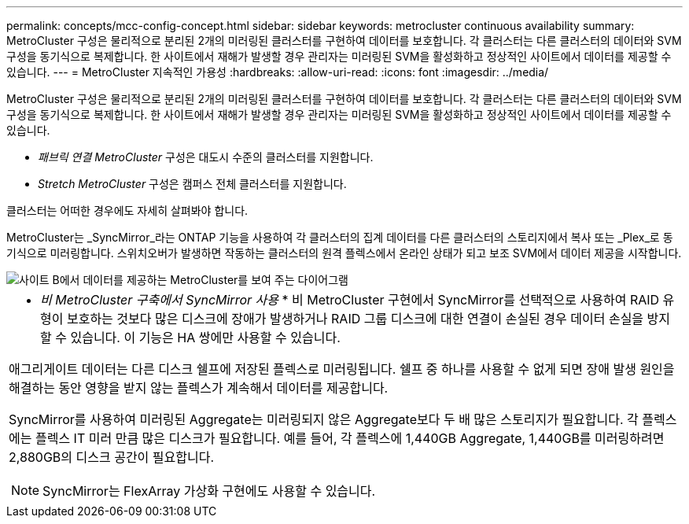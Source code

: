 ---
permalink: concepts/mcc-config-concept.html 
sidebar: sidebar 
keywords: metrocluster continuous availability 
summary: MetroCluster 구성은 물리적으로 분리된 2개의 미러링된 클러스터를 구현하여 데이터를 보호합니다. 각 클러스터는 다른 클러스터의 데이터와 SVM 구성을 동기식으로 복제합니다. 한 사이트에서 재해가 발생할 경우 관리자는 미러링된 SVM을 활성화하고 정상적인 사이트에서 데이터를 제공할 수 있습니다. 
---
= MetroCluster 지속적인 가용성
:hardbreaks:
:allow-uri-read: 
:icons: font
:imagesdir: ../media/


[role="lead"]
MetroCluster 구성은 물리적으로 분리된 2개의 미러링된 클러스터를 구현하여 데이터를 보호합니다. 각 클러스터는 다른 클러스터의 데이터와 SVM 구성을 동기식으로 복제합니다. 한 사이트에서 재해가 발생할 경우 관리자는 미러링된 SVM을 활성화하고 정상적인 사이트에서 데이터를 제공할 수 있습니다.

* _패브릭 연결 MetroCluster_ 구성은 대도시 수준의 클러스터를 지원합니다.
* _Stretch MetroCluster_ 구성은 캠퍼스 전체 클러스터를 지원합니다.


클러스터는 어떠한 경우에도 자세히 살펴봐야 합니다.

MetroCluster는 _SyncMirror_라는 ONTAP 기능을 사용하여 각 클러스터의 집계 데이터를 다른 클러스터의 스토리지에서 복사 또는 _Plex_로 동기식으로 미러링합니다. 스위치오버가 발생하면 작동하는 클러스터의 원격 플렉스에서 온라인 상태가 되고 보조 SVM에서 데이터 제공을 시작합니다.

image::../media/metrocluster.gif[사이트 B에서 데이터를 제공하는 MetroCluster를 보여 주는 다이어그램]

|===


 a| 
* _비 MetroCluster 구축에서 SyncMirror 사용_ * 비 MetroCluster 구현에서 SyncMirror를 선택적으로 사용하여 RAID 유형이 보호하는 것보다 많은 디스크에 장애가 발생하거나 RAID 그룹 디스크에 대한 연결이 손실된 경우 데이터 손실을 방지할 수 있습니다. 이 기능은 HA 쌍에만 사용할 수 있습니다.

애그리게이트 데이터는 다른 디스크 쉘프에 저장된 플렉스로 미러링됩니다. 쉘프 중 하나를 사용할 수 없게 되면 장애 발생 원인을 해결하는 동안 영향을 받지 않는 플렉스가 계속해서 데이터를 제공합니다.

SyncMirror를 사용하여 미러링된 Aggregate는 미러링되지 않은 Aggregate보다 두 배 많은 스토리지가 필요합니다. 각 플렉스에는 플렉스 IT 미러 만큼 많은 디스크가 필요합니다. 예를 들어, 각 플렉스에 1,440GB Aggregate, 1,440GB를 미러링하려면 2,880GB의 디스크 공간이 필요합니다.

[NOTE]
====
SyncMirror는 FlexArray 가상화 구현에도 사용할 수 있습니다.

====
|===